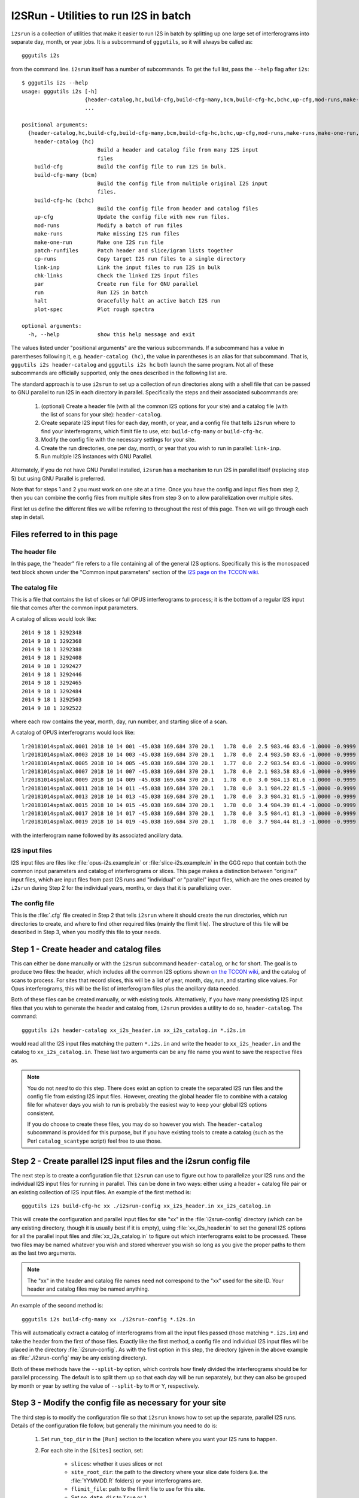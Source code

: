 I2SRun - Utilities to run I2S in batch
======================================

``i2srun`` is a collection of utilities that make it easier to run I2S in batch by splitting up one large set of
interferograms into separate day, month, or year jobs. It is a subcommand of ``gggutils``, so it will always be called as::

    gggutils i2s

from the command line. ``i2srun`` itself has a number of subcommands. To get the full list, pass the ``--help`` flag
after ``i2s``::

    $ gggutils i2s --help
    usage: gggutils i2s [-h]
                        {header-catalog,hc,build-cfg,build-cfg-many,bcm,build-cfg-hc,bchc,up-cfg,mod-runs,make-runs,make-one-run,patch-runfiles,cp-runs,link-inp,chk-links,par,run,halt,plot-spec}
                        ...

    positional arguments:
      {header-catalog,hc,build-cfg,build-cfg-many,bcm,build-cfg-hc,bchc,up-cfg,mod-runs,make-runs,make-one-run,patch-runfiles,cp-runs,link-inp,chk-links,par,run,halt,plot-spec}
        header-catalog (hc)
                            Build a header and catalog file from many I2S input
                            files
        build-cfg           Build the config file to run I2S in bulk.
        build-cfg-many (bcm)
                            Build the config file from multiple original I2S input
                            files.
        build-cfg-hc (bchc)
                            Build the config file from header and catalog files
        up-cfg              Update the config file with new run files.
        mod-runs            Modify a batch of run files
        make-runs           Make missing I2S run files
        make-one-run        Make one I2S run file
        patch-runfiles      Patch header and slice/igram lists together
        cp-runs             Copy target I2S run files to a single directory
        link-inp            Link the input files to run I2S in bulk
        chk-links           Check the linked I2S input files
        par                 Create run file for GNU parallel
        run                 Run I2S in batch
        halt                Gracefully halt an active batch I2S run
        plot-spec           Plot rough spectra

    optional arguments:
      -h, --help            show this help message and exit

The values listed under "positional arguments" are the various subcommands. If a subcommand has a value in parentheses
following it, e.g. ``header-catalog (hc)``, the value in parentheses is an alias for that subcommand. That is,
``gggutils i2s header-catalog`` and ``gggutils i2s hc`` both launch the same program. Not all of these subcommands
are officially supported, only the ones described in the following list are.

The standard approach is to use ``i2srun`` to set up a collection of run directories along with a shell file that can be
passed to GNU parallel to run I2S in each directory in parallel. Specifically the steps and their associated subcommands
are:

    1. (optional) Create a header file (with all the common I2S options for your site) and a catalog file (with the list
       of scans for your site): ``header-catalog``.
    2. Create separate I2S input files for each day, month, or year, and a config file that tells ``i2srun`` where to
       find your interferograms, which flimit file to use, etc: ``build-cfg-many`` or ``build-cfg-hc``.
    3. Modify the config file with the necessary settings for your site.
    4. Create the run directories, one per day, month, or year that you wish to run in parallel: ``link-inp``.
    5. Run multiple I2S instances with GNU Parallel.

Alternately, if you do not have GNU Parallel installed, ``i2srun`` has a mechanism to run I2S in parallel itself
(replacing step 5) but using GNU Parallel is preferred.

Note that for steps 1 and 2 you must work on one site at a time. Once you have the config and input files from step 2,
then you can combine the config files from multiple sites from step 3 on to allow parallelization over multiple sites.

First let us define the different files we will be referring to throughout the rest of this page. Then we will go through
each step in detail.

Files referred to in this page
------------------------------

The header file
###############

In this page, the "header" file refers to a file containing all of the general I2S options. Specifically this is the
monospaced text block shown under the "Common input parameters" section of the
`I2S page on the TCCON wiki <https://tccon-wiki.caltech.edu/Software/GGG/Download/GGG_2020_Release_Notes/I2S_2020_Release_Notes>`_.

The catalog file
################

This is a file that contains the list of slices or full OPUS interferograms to process; it is the bottom of a regular
I2S input file that comes after the common input parameters.

A catalog of slices would look like::

    2014 9 18 1 3292348
    2014 9 18 1 3292368
    2014 9 18 1 3292388
    2014 9 18 1 3292408
    2014 9 18 1 3292427
    2014 9 18 1 3292446
    2014 9 18 1 3292465
    2014 9 18 1 3292484
    2014 9 18 1 3292503
    2014 9 18 1 3292522

where each row contains the year, month, day, run number, and starting slice of a scan.

A catalog of OPUS interferograms would look like::

    lr20181014spmlaX.0001 2018 10 14 001 -45.038 169.684 370 20.1   1.78  0.0  2.5 983.46 83.6 -1.0000 -0.9999  2.20 256.00
    lr20181014spmlaX.0003 2018 10 14 003 -45.038 169.684 370 20.1   1.78  0.0  2.4 983.50 83.6 -1.0000 -0.9999  2.10 259.00
    lr20181014spmlaX.0005 2018 10 14 005 -45.038 169.684 370 20.1   1.77  0.0  2.2 983.54 83.6 -1.0000 -0.9999  2.00 262.00
    lr20181014spmlaX.0007 2018 10 14 007 -45.038 169.684 370 20.1   1.78  0.0  2.1 983.58 83.6 -1.0000 -0.9999  2.00 265.00
    lr20181014spmlaX.0009 2018 10 14 009 -45.038 169.684 370 20.1   1.78  0.0  3.0 984.13 81.6 -1.0000 -0.9999  1.60 258.00
    lr20181014spmlaX.0011 2018 10 14 011 -45.038 169.684 370 20.1   1.78  0.0  3.1 984.22 81.5 -1.0000 -0.9999  1.70 254.00
    lr20181014spmlaX.0013 2018 10 14 013 -45.038 169.684 370 20.1   1.78  0.0  3.3 984.31 81.5 -1.0000 -0.9999  1.70 250.00
    lr20181014spmlaX.0015 2018 10 14 015 -45.038 169.684 370 20.1   1.78  0.0  3.4 984.39 81.4 -1.0000 -0.9999  1.70 241.00
    lr20181014spmlaX.0017 2018 10 14 017 -45.038 169.684 370 20.1   1.78  0.0  3.5 984.41 81.3 -1.0000 -0.9999  1.70 214.00
    lr20181014spmlaX.0019 2018 10 14 019 -45.038 169.684 370 20.1   1.78  0.0  3.7 984.44 81.3 -1.0000 -0.9999  1.70 187.00

with the interferogram name followed by its associated ancillary data.

I2S input files
###############

I2S input files are files like :file:`opus-i2s.example.in` or :file:`slice-i2s.example.in` in the GGG repo that contain
both the common input parameters and catalog of interferograms or slices. This page makes a distinction between
"original" input files, which are input files from past I2S runs and "individual" or "parallel" input files, which are
the ones created by ``i2srun`` during Step 2 for the individual years, months, or days that it is parallelizing over.

The config file
###############

This is the :file:`.cfg` file created in Step 2 that tells ``i2srun`` where it should create the run directories,
which run directories to create, and where to find other required files (mainly the flimit file). The structure of this
file will be described in Step 3, when you modify this file to your needs.

Step 1 - Create header and catalog files
----------------------------------------

This can either be done manually or with the ``i2srun`` subcommand ``header-catalog``, or ``hc`` for short. The goal is
to produce two files: the header, which includes all the common I2S options shown
`on the TCCON wiki <https://tccon-wiki.caltech.edu/Software/GGG/Download/GGG_2020_Release_Notes/I2S_2020_Release_Notes#Common_I2S_input_parameters>`_,
and the catalog of scans to process. For sites that record slices, this will be a list of year, month, day, run, and
starting slice values. For Opus interferograms, this will be the list of interferogram files plus the ancillary data
needed.

Both of these files can be created manually, or with existing tools. Alternatively, if you have many preexisting I2S
input files that you wish to generate the header and catalog from, ``i2srun`` provides a utility to do so,
``header-catalog``. The command::

    gggutils i2s header-catalog xx_i2s_header.in xx_i2s_catalog.in *.i2s.in

would read all the I2S input files matching the pattern ``*.i2s.in`` and write the header to ``xx_i2s_header.in`` and
the catalog to ``xx_i2s_catalog.in``. These last two arguments can be any file name you want to save the respective
files as.

.. note::
   You do not *need* to do this step. There does exist an option to create the separated I2S run files and the config
   file from existing I2S input files. However, creating the global header file to combine with a catalog file for
   whatever days you wish to run is probably the easiest way to keep your global I2S options consistent.

   If you do choose to create these files, you may do so however you wish. The ``header-catalog`` subcommand is provided
   for this purpose, but if you have existing tools to create a catalog (such as the Perl ``catalog_scantype`` script)
   feel free to use those.

Step 2 - Create parallel I2S input files and the i2srun config file
-------------------------------------------------------------------

The next step is to create a configuration file that ``i2srun`` can use to figure out how to parallelize your I2S runs
and the individual I2S input files for running in parallel. This can be done in two ways: either using a header +
catalog file pair or an existing collection of I2S input files. An example of the first method is::

    gggutils i2s build-cfg-hc xx ./i2srun-config xx_i2s_header.in xx_i2s_catalog.in

This will create the configuration and parallel input files for site "xx" in the :file:`i2srun-config` directory (which
can be any existing directory, though it is usually best if it is empty), using
:file:`xx_i2s_header.in` to set the general I2S options for all the parallel input files and :file:`xx_i2s_catalog.in`
to figure out which interferograms exist to be processed. These two files may be named whatever you wish and stored
wherever you wish so long as you give the proper paths to them as the last two arguments.

.. note::
   The "xx" in the header and catalog file names need not correspond to the "xx" used for the site ID. Your header
   and catalog files may be named anything.

An example of the second method is::

    gggutils i2s build-cfg-many xx ./i2srun-config *.i2s.in

This will automatically extract a catalog of interferograms from all the input files passed (those matching ``*.i2s.in``)
and take the header from the first of those files. Exactly like the first method, a config file and individual I2S
input files will be placed in the directory :file:`i2srun-config`. As with the first option in this step, the directory
(given in the above example as :file:`./i2srun-config` may be any existing directory).

Both of these methods have the ``--split-by`` option, which controls how finely divided the interferograms should be
for parallel processing. The default is to split them up so that each day will be run separately, but they can also be
grouped by month or year by setting the value of ``--split-by`` to ``M`` or ``Y``, respectively.

Step 3 - Modify the config file as necessary for your site
----------------------------------------------------------

The third step is to modify the configuration file so that ``i2srun`` knows how to set up the separate, parallel I2S
runs. Details of the configuration file follow, but generally the minimum you need to do is:

    1. Set ``run_top_dir`` in the ``[Run]`` section to the location where you want your I2S runs to happen.
    2. For each site in the ``[Sites]`` section, set:

        * ``slices``: whether it uses slices or not
        * ``site_root_dir``: the path to the directory where your slice date folders (i.e. the :file:`YYMMDD.R` folders)
          or your interferograms are.
        * ``flimit_file``: path to the flimit file to use for this site.
        * Set ``no_date_dir`` to ``True`` or ``1``
        * Set ``subdir`` to ``.``
        * Set ``slices_in_subdir`` to ``False`` or ``0``

    3. The ``i2s_input_file`` values for each year/month/day should be fine as their defaults, unless you move the
       config or generated I2S input files.

.. note::
   The four options that take paths (``run_top_dir``, ``site_root_dir``, ``flimit_file``, and ``i2s_input_file``)
   interpret relative paths as *relative to the config file*. That is, if the ``i2s_input_file`` option is
   :file:`./demo.i2s`, then ``i2srun`` always looks for it in the same directory as the config file, *not* the
   directory you execute ``i2srun`` from.

Config file details
###################

This section will give the full details of the config file. Here is an example config file::

    [Run]
    # The directory where the data are linked to to run I2S/GGG
    run_top_dir = /oco2-data/tccon-nobak/scratch/beta-test-spectra/rc1

    [I2S]
    3 = 0 # do not save separated interferograms
    5 = 0 # do not save phase curves
    17 = -1.00 -1.00\n+1.00 +1.00 # update the extremes allows for the igrams values
    21 = 8388608 8388608 #update the max log-base-2 num igram points
    25 = 0.001 0.001 # update the PCT threshold

    [Sites]
    [[pa]]
    slices = True
    site_root_dir = /oco2-data/tccon/data/parkfalls_ifs1
    no_date_dir = True
    subdir = .
    slices_in_subdir = False
    flimit_file = /home/jlaugh/GGG/from-matt/flimit-files/pa_flimit.i2s

    [[[pa20140918]]]
    i2s_input_file = /home/jlaugh/GGG/GGG2019-beta/rc1/i2s-run-files/slice-i2s.pa20140918.in
    [[[pa20140925]]]
    i2s_input_file = /home/jlaugh/GGG/GGG2019-beta/rc1/i2s-run-files/slice-i2s.pa20140925.in
    [[[pa20140927]]]
    i2s_input_file = /home/jlaugh/GGG/GGG2019-beta/rc1/i2s-run-files/slice-i2s.pa20140927.in

    [[wg]]
    slices = False
    site_root_dir = /home/jlaugh/GGGData/WollongongTargetIgms/pseudo-target-dirs
    no_date_dir = False
    subdir = igms
    slices_in_subdir = False
    flimit_file = /home/jlaugh/GGG/from-matt/flimit-files/wg_flimit.i2s
    [[[wg20140923]]]
    i2s_input_file = /home/jlaugh/GGG/GGG2019-beta/rc1/i2s-run-files/opus-i2s.wg20140923.in
    [[[wg20160210]]]
    i2s_input_file = /home/jlaugh/GGG/GGG2019-beta/rc1/i2s-run-files/opus-i2s.wg20160210.in
    [[[wg20170424]]]
    i2s_input_file = /home/jlaugh/GGG/GGG2019-beta/rc1/i2s-run-files/opus-i2s.wg20170424.in


Notice that this follows a somewhat expanded `INI format <https://en.wikipedia.org/wiki/INI_file>`_. Sections are
denoted by names enclosed in ``[brackets]`` with subsections enclosed in ``[[multiple brackets]]``. In the above
example, ``[[pa]]`` is a subsection of ``[Sites]`` and ``[[[pa20140918]]]`` a subsection of ``[[pa]]``. Comments are
allowed, both on their own and inline, beginning with a ``#``. Details on the options for each section follow.

Run section
***********

This section controls the execution of I2S. Options that it must have are:

* ``run_top_dir`` - this is a path to where run directories for I2S can be created.

I2S section
***********

This section allows you to set options in the I2S input file. For each line, the key must be the parameter number
and the value the value it should take. In the above example, the line ``3 = 0`` sets Parameter #3 (whether to save
separated interferograms) to 0 for all I2S run files it creates in the run directories. If a parameter needs to be
on two lines (like Parameter #17) indicate the line break with a ``\n``.

.. note::
   This section should be left blank in normal usage. Generally it is more straightforward (and safer) to make the
   change in your header file for Step 2. This section is retained in ``i2srun`` only to simplify bulk testing of
   different I2S parameters on e.g. the OCO-2/3 target data.

Sites section
*************

This section controls which sites and days are to be run and how to run them. It is organized into subsections by site
ID, and sub-subsections by site ID + date in YYYYMMDD format. Each date to run must have the options listed below;
however, it is set up so that if an option is not present in the date sub-subsection, it is read from the site
subsection. As an example, consider::

    [[pa]]
    flimit_file = /home/jlaugh/GGG/from-matt/flimit-files/pa_flimit.i2s

    [[[pa20140918]]]
    i2s_input_file = /home/jlaugh/GGG/GGG2019-beta/rc1/i2s-run-files/slice-i2s.pa20140918.in
    flimit_file = /home/tccon/defaults/std_pa_flimit.i2s
    [[[pa20140925]]]
    i2s_input_file = /home/jlaugh/GGG/GGG2019-beta/rc1/i2s-run-files/slice-i2s.pa20140925.in

2014-09-18 would use the flimit file ``/home/tccon/defaults/std_pa_flimit.i2s`` because the ``flimit_file`` value in
that specific subsection takes precedence. However, since 2014-09-25 does not include the ``flimit_file`` option, I2SRun
goes up one level to the ``[[pa]]`` section and uses the ``flimit_file`` value there, in this case,
``/home/jlaugh/GGG/from-matt/flimit-files/pa_flimit.i2s``.

The required options are:

* ``slices`` - whether this site uses slices or Opus interferograms. Must be a boolean value: ``True`` or ``False``.
* ``site_root_dir`` - root directory where interferograms or slices for this site can be found. Because I2SRun was
  originally built for OCO-2 targets, it assumes a certain directory structure, which will be discussed more below.
* ``no_date_dir`` - whether the interferograms or slices are organized by date under the ``site_root_dir``. Must be a
  boolean value: ``True`` or ``False``.
* ``subdir`` - the subdirectory under the site root directory and/or date subdirectory where the interferograms or
  slices are actually found.
* ``slices_in_subdir`` - only matters if processing slices. Generally we assume that slices are organized under the
  subdirectory into :file:`YYMMDD.R/scan` directories (where YY is the year, MM the month, DD the day, and R the run
  number). This directory structure is automatically deduced. However, if your slices are *not* organized in this
  manner, then you can set this option to ``True`` to indicate that the slice files are to be found directly in the
  subdir. Examples below.
* ``flimit_file`` - path to the flimit file to use for I2S. Will be copied into the run directories.
* ``i2s_input_file`` - path to the I2S input file to use to run I2S. This option should be in the date-specific
  sub-subsection to make any sense.

In the following examples, we will use ``site_root_dir = /data/site`` and ``subdir = igrams``. First we will examine
the case where ``slices`` is ``False``, i.e. we're processing Opus interferograms.

* If ``no_date_dir`` is ``True``, then interferograms are expected to be in ``$ROOT/$SUBDIR`` e.g.
  :file:`/data/site/igrams`
* If ``no_date_dir`` is ``False``, then interferograms are expected to be in ``$ROOT/$DATEDIR/$SUBDIR``, e.g.
  :file:`/data/site/wg20180101/igrams`, where ``wg20180101`` came from the date sub-subsection name.

If ``slices`` is ``True``, then:

* The same rules for ``no_date_dir`` apply, that is, the front of the path is either ``$ROOT/$SUBDIR`` or
  ``$ROOT/$DATEDIR/$SUBDIR``. Whichever is the case, call that ``$DATADIR``.
* Then, if ``slices_in_subdir`` is ``False``, the slices are assumed to be in ``$DATADIR/YYMMDD.R/scan``.
* If ``slices_in_subdir`` is ``True``, then the slices are assumed to be in ``$DATADIR`` directly.

.. note::
   In the current version, the sub-subsection names are expected to consist of the two letter site ID followed by
   between 4 and 8 digits giving the year, year & month, or year-month-day. At this time, no other format is permitted.


Running multiple sites
######################

To run multiple sites in parallel, you must first do Step 1 and 2 separately for each site. Then take the separate
config files produced and copy the site subsections into a single config file. In the above example, note how the
``[Sites]`` section has two subsections: ``[[pa]]`` and ``[[wg]]``. To get this, you would do steps 1 and 2 for
Park Falls and Wollongong separately, then e.g. copy the ``[[wg]]`` subsection into the Park Falls config file.


Step 4 - Create the run directories
-----------------------------------

To set up the run directories, use a command like::

    gggutils i2s link-inp ./i2srun-config/i2s_parallel.cfg

This will take the given config file and create the run directories under the location specified by ``run_top_dir``.
They will be organized by site ID, then year, month, or day (depending on how split up they were in the config file).

Each run directory will have:

    * the flimit file *linked* to this directory
    * the I2S input file (as :file:`slice-i2s.in` or :file:`opus-i2s.in`). This will be a copy with the source, output,
      and flimit options changes to match the run directory structure.
    * a directory :file:`slices` or :file:`igms` with the slice date directories or interferograms linked
    * an empty directory, :file:`spectra` for the spectra to be generated in.

In the top run directory, there will also be created, by default, a file :file:`multii2s.sh` file. Analagously to
the :file:`multiggg.sh` file, this can be used with GNU parallel to run each day/month/year simultaneously.

.. note::
   Currently, some options in the I2S input files created in the run directories are hard-coded, no matter what they
   were in your header file or the individual input files created in Step 2. These include the interferogram or slice
   input directory (which will always be set to the appropriate subdirectory of the run directory) and the spectrum
   output path (which will always be set to the :file:`spectra` subdirectory of the run directory). This is done to
   facilitate running in parallel.

   These changes occur when the individual input files are copied into the run directories, so you will notice these
   differences between the originals created in the configuration directory specified in Step 2 and their counterparts
   in the run directories.

Step 5 - Run using GNU Parallel
-------------------------------

Navigate to your top run directory, and find the :file:`multii2s.sh` file. This can be run using GNU parallel with::

    parallel -t --delay=1 -jN < multii2s.sh

replacing *N* with the number of processors you wish to use.